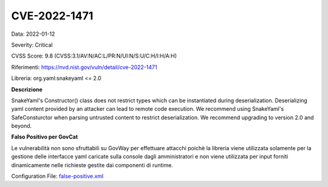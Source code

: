 .. _CVE-2022-1471:

CVE-2022-1471
~~~~~~~~~~~~~~~~~~~~~~~~~~~~~~~~~~~~~~~~~~~~

Data: 2022-01-12

Severity: Critical

CVSS Score:  9.8 (CVSS:3.1/AV:N/AC:L/PR:N/UI:N/S:U/C:H/I:H/A:H)

Riferimenti: `https://nvd.nist.gov/vuln/detail/cve-2022-1471 <https://nvd.nist.gov/vuln/detail/cve-2022-1471>`_

Libreria: org.yaml:snakeyaml <= 2.0

**Descrizione**

SnakeYaml's Constructor() class does not restrict types which can be instantiated during deserialization. Deserializing yaml content provided by an attacker can lead to remote code execution. We recommend using SnakeYaml's SafeConsturctor when parsing untrusted content to restrict deserialization. We recommend upgrading to version 2.0 and beyond.

**Falso Positivo per GovCat**

Le vulnerabilità non sono sfruttabili su GovWay per effettuare attacchi poichè la libreria viene utilizzata solamente per la gestione delle interfacce yaml caricate sulla console dagli amministratori e non viene utilizzata per input forniti dinamicamente nelle richieste gestite dai componenti di runtime.

Configuration File: `false-positive.xml <https://raw.githubusercontent.com/link-it/govway/master/mvn/dependencies/owasp/falsePositives/snakeyaml.xml>`_
